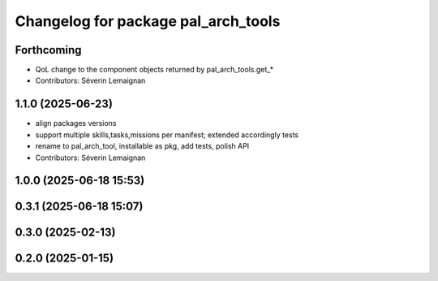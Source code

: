 ^^^^^^^^^^^^^^^^^^^^^^^^^^^^^^^^^^^^
Changelog for package pal_arch_tools
^^^^^^^^^^^^^^^^^^^^^^^^^^^^^^^^^^^^

Forthcoming
-----------
* QoL change to the component objects returned by pal_arch_tools.get\_*
* Contributors: Séverin Lemaignan

1.1.0 (2025-06-23)
------------------
* align packages versions
* support multiple skills,tasks,missions per manifest; extended accordingly tests
* rename to pal_arch_tool, installable as pkg, add tests, polish API
* Contributors: Séverin Lemaignan

1.0.0 (2025-06-18 15:53)
------------------------

0.3.1 (2025-06-18 15:07)
------------------------

0.3.0 (2025-02-13)
------------------

0.2.0 (2025-01-15)
------------------
